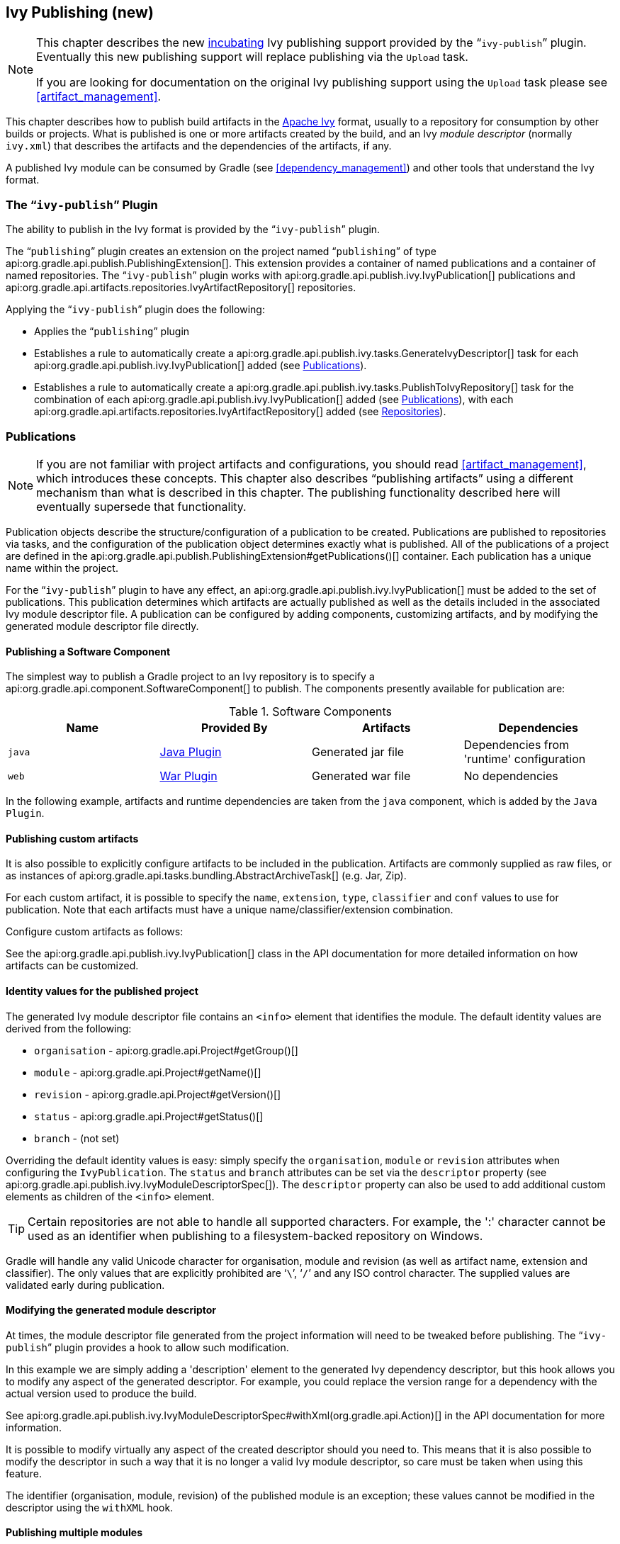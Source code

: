 // Copyright 2017 the original author or authors.
//
// Licensed under the Apache License, Version 2.0 (the "License");
// you may not use this file except in compliance with the License.
// You may obtain a copy of the License at
//
//      http://www.apache.org/licenses/LICENSE-2.0
//
// Unless required by applicable law or agreed to in writing, software
// distributed under the License is distributed on an "AS IS" BASIS,
// WITHOUT WARRANTIES OR CONDITIONS OF ANY KIND, either express or implied.
// See the License for the specific language governing permissions and
// limitations under the License.

[[publishing_ivy]]
== Ivy Publishing (new)


[NOTE]
====

This chapter describes the new <<feature_lifecycle,incubating>> Ivy publishing support provided by the “`ivy-publish`” plugin. Eventually this new publishing support will replace publishing via the `Upload` task.

If you are looking for documentation on the original Ivy publishing support using the `Upload` task please see <<artifact_management>>.

====

This chapter describes how to publish build artifacts in the http://ant.apache.org/ivy/[Apache Ivy] format, usually to a repository for consumption by other builds or projects. What is published is one or more artifacts created by the build, and an Ivy _module descriptor_ (normally `ivy.xml`) that describes the artifacts and the dependencies of the artifacts, if any.

A published Ivy module can be consumed by Gradle (see <<dependency_management>>) and other tools that understand the Ivy format.


[[publishing_ivy:plugin]]
=== The “`ivy-publish`” Plugin

The ability to publish in the Ivy format is provided by the “`ivy-publish`” plugin.

The “`publishing`” plugin creates an extension on the project named “`publishing`” of type api:org.gradle.api.publish.PublishingExtension[]. This extension provides a container of named publications and a container of named repositories. The “`ivy-publish`” plugin works with api:org.gradle.api.publish.ivy.IvyPublication[] publications and api:org.gradle.api.artifacts.repositories.IvyArtifactRepository[] repositories.

++++
<sample id="publishing_ivy:apply-plugin-snippet" dir="ivy-publish/quickstart" title="Applying the “ivy-publish” plugin">
            <sourcefile file="build.gradle" snippet="use-plugin"/>
        </sample>
++++

Applying the “`ivy-publish`” plugin does the following:

* Applies the “`publishing`” plugin
* Establishes a rule to automatically create a api:org.gradle.api.publish.ivy.tasks.GenerateIvyDescriptor[] task for each api:org.gradle.api.publish.ivy.IvyPublication[] added (see <<publishing_ivy:publications>>).
* Establishes a rule to automatically create a api:org.gradle.api.publish.ivy.tasks.PublishToIvyRepository[] task for the combination of each api:org.gradle.api.publish.ivy.IvyPublication[] added (see <<publishing_ivy:publications>>), with each api:org.gradle.api.artifacts.repositories.IvyArtifactRepository[] added (see <<publishing_ivy:repositories>>).


[[publishing_ivy:publications]]
=== Publications


[NOTE]
====
If you are not familiar with project artifacts and configurations, you should read <<artifact_management>>, which introduces these concepts. This chapter also describes “publishing artifacts” using a different mechanism than what is described in this chapter. The publishing functionality described here will eventually supersede that functionality.
====

Publication objects describe the structure/configuration of a publication to be created. Publications are published to repositories via tasks, and the configuration of the publication object determines exactly what is published. All of the publications of a project are defined in the api:org.gradle.api.publish.PublishingExtension#getPublications()[] container. Each publication has a unique name within the project.

For the “`ivy-publish`” plugin to have any effect, an api:org.gradle.api.publish.ivy.IvyPublication[] must be added to the set of publications. This publication determines which artifacts are actually published as well as the details included in the associated Ivy module descriptor file. A publication can be configured by adding components, customizing artifacts, and by modifying the generated module descriptor file directly.


[[sec:publishing_component_to_ivy]]
==== Publishing a Software Component

The simplest way to publish a Gradle project to an Ivy repository is to specify a api:org.gradle.api.component.SoftwareComponent[] to publish. The components presently available for publication are:

.Software Components
[cols="a,a,a,a", options="header"]
|===
| Name
| Provided By
| Artifacts
| Dependencies

| `java`
| <<java_plugin,Java Plugin>>
| Generated jar file
| Dependencies from 'runtime' configuration

| `web`
| <<war_plugin,War Plugin>>
| Generated war file
| No dependencies
|===

In the following example, artifacts and runtime dependencies are taken from the `java` component, which is added by the `Java Plugin`.

++++
<sample dir="ivy-publish/quickstart" id="publishing_ivy:publish-component-snippet" title="Publishing a Java module to Ivy">
    <sourcefile file="build.gradle" snippet="publish-component"/>
</sample>
++++


[[sec:publishing_custom_artifacts_to_ivy]]
==== Publishing custom artifacts

It is also possible to explicitly configure artifacts to be included in the publication. Artifacts are commonly supplied as raw files, or as instances of api:org.gradle.api.tasks.bundling.AbstractArchiveTask[] (e.g. Jar, Zip).

For each custom artifact, it is possible to specify the `name`, `extension`, `type`, `classifier` and `conf` values to use for publication. Note that each artifacts must have a unique name/classifier/extension combination.

Configure custom artifacts as follows:

++++
<sample dir="ivy-publish/java-multi-project" id="publishing_ivy:publish-custom-artifact-snippet" title="Publishing additional artifact to Ivy">
    <sourcefile file="build.gradle" snippet="publish-custom-artifact"/>
</sample>
++++

See the api:org.gradle.api.publish.ivy.IvyPublication[] class in the API documentation for more detailed information on how artifacts can be customized.

[[sec:identity_values_for_the_published_project]]
==== Identity values for the published project

The generated Ivy module descriptor file contains an `&lt;info&gt;` element that identifies the module. The default identity values are derived from the following:

* `organisation` - api:org.gradle.api.Project#getGroup()[]
* `module` - api:org.gradle.api.Project#getName()[]
* `revision` - api:org.gradle.api.Project#getVersion()[]
* `status` - api:org.gradle.api.Project#getStatus()[]
* `branch` - (not set)

Overriding the default identity values is easy: simply specify the `organisation`, `module` or `revision` attributes when configuring the `IvyPublication`. The `status` and `branch` attributes can be set via the `descriptor` property (see api:org.gradle.api.publish.ivy.IvyModuleDescriptorSpec[]). The `descriptor` property can also be used to add additional custom elements as children of the `&lt;info&gt;` element.

++++
<sample dir="ivy-publish/multiple-publications" id="publishing_ivy:publish-customize-identity" title="customizing the publication identity">
                <sourcefile file="build.gradle" snippet="customize-identity"/>
            </sample>
++++

[TIP]
====
Certain repositories are not able to handle all supported characters. For example, the ':' character cannot be used as an identifier when publishing to a filesystem-backed repository on Windows.
====

Gradle will handle any valid Unicode character for organisation, module and revision (as well as artifact name, extension and classifier). The only values that are explicitly prohibited are '```\```', '```/```' and any ISO control character. The supplied values are validated early during publication.

[[sec:modifying_the_generated_module_descriptor]]
==== Modifying the generated module descriptor

At times, the module descriptor file generated from the project information will need to be tweaked before publishing. The “`ivy-publish`” plugin provides a hook to allow such modification.

++++
<sample dir="ivy-publish/descriptor-customization" id="publishing_ivy:descriptor-customization-snippet" title="Customizing the module descriptor file">
    <sourcefile file="build.gradle" snippet="customize-descriptor"/>
</sample>
++++

In this example we are simply adding a 'description' element to the generated Ivy dependency descriptor, but this hook allows you to modify any aspect of the generated descriptor. For example, you could replace the version range for a dependency with the actual version used to produce the build.

See api:org.gradle.api.publish.ivy.IvyModuleDescriptorSpec#withXml(org.gradle.api.Action)[] in the API documentation for more information.

It is possible to modify virtually any aspect of the created descriptor should you need to. This means that it is also possible to modify the descriptor in such a way that it is no longer a valid Ivy module descriptor, so care must be taken when using this feature.

The identifier (organisation, module, revision) of the published module is an exception; these values cannot be modified in the descriptor using the `withXML` hook.

[[sec:publishing_multiple_modules_to_ivy]]
==== Publishing multiple modules

Sometimes it's useful to publish multiple modules from your Gradle build, without creating a separate Gradle subproject. An example is publishing a separate API and implementation jar for your library. With Gradle this is simple:

++++
<sample dir="ivy-publish/multiple-publications" id="publishing_ivy:publish-multiple-publications" title="Publishing multiple modules from a single project">
    <sourcefile file="build.gradle" snippet="multiple-publications"/>
</sample>
++++

If a project defines multiple publications then Gradle will publish each of these to the defined repositories. Each publication must be given a unique identity as described above.

[[publishing_ivy:repositories]]
=== Repositories

Publications are published to repositories. The repositories to publish to are defined by the api:org.gradle.api.publish.PublishingExtension#getRepositories()[] container.

++++
<sample dir="ivy-publish/quickstart" id="publishing_ivy:sample_repositories" title="Declaring repositories to publish to">
    <sourcefile file="build.gradle" snippet="repositories"/>
</sample>
++++

The DSL used to declare repositories for publishing is the same DSL that is used to declare repositories for dependencies (api:org.gradle.api.artifacts.dsl.RepositoryHandler[]). However, in the context of Ivy publication only the repositories created by the `ivy()` methods can be used as publication destinations. You cannot publish an `IvyPublication` to a Maven repository for example.

[[publishing_ivy:publishing]]
=== Performing a publish

The “`ivy-publish`” plugin automatically creates a api:org.gradle.api.publish.ivy.tasks.PublishToIvyRepository[] task for each api:org.gradle.api.publish.ivy.IvyPublication[] and api:org.gradle.api.artifacts.repositories.IvyArtifactRepository[] combination in the `publishing.publications` and `publishing.repositories` containers respectively.

The created task is named “`publish«_PUBNAME_»PublicationTo«_REPONAME_»Repository`”, which is “`publishIvyJavaPublicationToIvyRepository`” for this example. This task is of type api:org.gradle.api.publish.ivy.tasks.PublishToIvyRepository[].

++++
<sample dir="ivy-publish/quickstart" id="publishingIvyPublishSingle" title="Choosing a particular publication to publish">
    <sourcefile file="build.gradle"/>
    <output args="publishIvyJavaPublicationToIvyRepository"/>
</sample>
++++


[[sec:the_publish_lifecycle_task]]
==== The “`publish`” lifecycle task

The “`publish`” plugin (that the “`ivy-publish`” plugin implicitly applies) adds a lifecycle task that can be used to publish all publications to all applicable repositories named “`publish`”.

In more concrete terms, executing this task will execute all api:org.gradle.api.publish.ivy.tasks.PublishToIvyRepository[] tasks in the project. This is usually the most convenient way to perform a publish.

++++
<sample dir="ivy-publish/quickstart" id="publishingIvyPublishLifecycle" title="Publishing all publications via the “publish” lifecycle task">
    <output args="publish"/>
</sample>
++++


[[publishing_ivy:descriptor]]
=== Generating the Ivy module descriptor file without publishing

At times it is useful to generate the Ivy module descriptor file (normally `ivy.xml`) without publishing your module to an Ivy repository. Since descriptor file generation is performed by a separate task, this is very easy to do.

The “`ivy-publish`” plugin creates one api:org.gradle.api.publish.ivy.tasks.GenerateIvyDescriptor[] task for each registered api:org.gradle.api.publish.ivy.IvyPublication[], named “`generateDescriptorFileFor«_PUBNAME_»Publication`”, which will be “`generateDescriptorFileForIvyJavaPublication`” for the previous example of the “`ivyJava`” publication.

You can specify where the generated Ivy file will be located by setting the `destination` property on the generated task. By default this file is written to “`build/publications/«_PUBNAME_»/ivy.xml`”.

++++
<sample dir="ivy-publish/descriptor-customization" id="publishingIvyGenerateDescriptor" title="Generating the Ivy module descriptor file">
    <sourcefile file="build.gradle" snippet="generate"/>
    <output args="generateDescriptorFileForIvyCustomPublication"/>
</sample>
++++

[NOTE]
====
The “`ivy-publish`” plugin leverages some experimental support for late plugin configuration, and the `GenerateIvyDescriptor` task will not be constructed until the publishing extension is configured. The simplest way to ensure that the publishing plugin is configured when you attempt to access the `GenerateIvyDescriptor` task is to place the access inside a `model` block, as the example above demonstrates.

The same applies to any attempt to access publication-specific tasks like api:org.gradle.api.publish.ivy.tasks.PublishToIvyRepository[]. These tasks should be referenced from within a `model` block.
====


[[publishing_ivy:example]]
=== Complete example

The following example demonstrates publishing with a multi-project build. Each project publishes a Java component and a configured additional source artifact. The descriptor file is customized to include the project description for each project.

++++
<sample dir="ivy-publish/java-multi-project" id="publishing_ivy:complete_example" title="Publishing a Java module">
    <sourcefile file="build.gradle"/>
</sample>
++++

The result is that the following artifacts will be published for each project:

* The Ivy module descriptor file: “`ivy-1.0.xml`”.
* The primary “jar” artifact for the Java component: “`project1-1.0.jar`”.
* The source “jar” artifact that has been explicitly configured: “`project1-1.0-source.jar`”.

When `project1` is published, the module descriptor (i.e. the `ivy.xml` file) that is produced will look like:

[TIP]
====
Note that `«PUBLICATION-TIME-STAMP»` in this example Ivy module descriptor will be the timestamp of when the descriptor was generated.
====

++++
<sample dir="ivy-publish/java-multi-project" id="publishing_ivy:output_ivy.xml" title="Example generated ivy.xml">
    <sourcefile file="output-ivy.xml" snippet="content"/>
</sample>
++++


[[publishing_ivy:future]]
=== Future features

The “`ivy-publish`” plugin functionality as described above is incomplete, as the feature is still <<feature_lifecycle,incubating>>. In upcoming Gradle releases, the functionality will be expanded to include (but not limited to):

* Convenient customization of module attributes (`module`, `organisation` etc.)
* Convenient customization of dependencies reported in `module descriptor`.
* Multiple discrete publications per project
